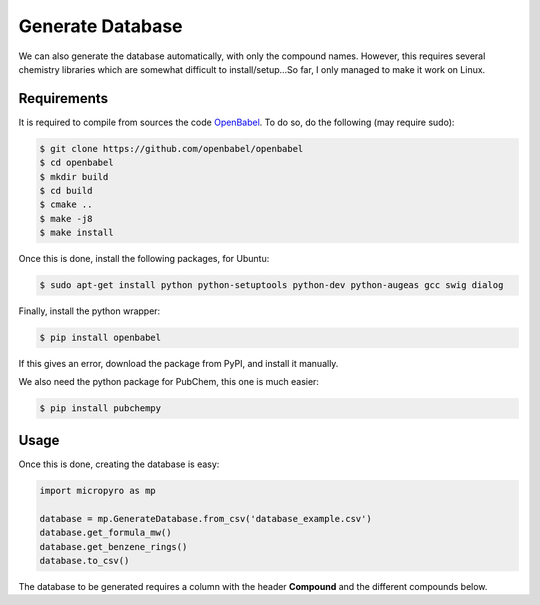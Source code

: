 ==================
Generate Database
==================

We can also generate the database automatically, with only the compound names. However, this requires several chemistry
libraries which are somewhat difficult to install/setup...So far, I only managed to make it work on Linux.

Requirements
--------------
It is required to compile from sources the code `OpenBabel <https://github.com/openbabel/openbabel>`_. To do so, do
the following (may require sudo):

.. code-block:: shell-session

    $ git clone https://github.com/openbabel/openbabel
    $ cd openbabel
    $ mkdir build
    $ cd build
    $ cmake ..
    $ make -j8
    $ make install

Once this is done, install the following packages, for Ubuntu:

.. code-block:: shell-session

    $ sudo apt-get install python python-setuptools python-dev python-augeas gcc swig dialog

Finally, install the python wrapper:

.. code-block:: shell-session

    $ pip install openbabel

If this gives an error, download the package from PyPI, and install it manually.

We also need the python package for PubChem, this one is much easier:

.. code-block:: shell-session

    $ pip install pubchempy

Usage
--------------

Once this is done, creating the database is easy:

.. code-block:: python

    import micropyro as mp

    database = mp.GenerateDatabase.from_csv('database_example.csv')
    database.get_formula_mw()
    database.get_benzene_rings()
    database.to_csv()

The database to be generated requires a column with the header **Compound** and the different compounds below.

